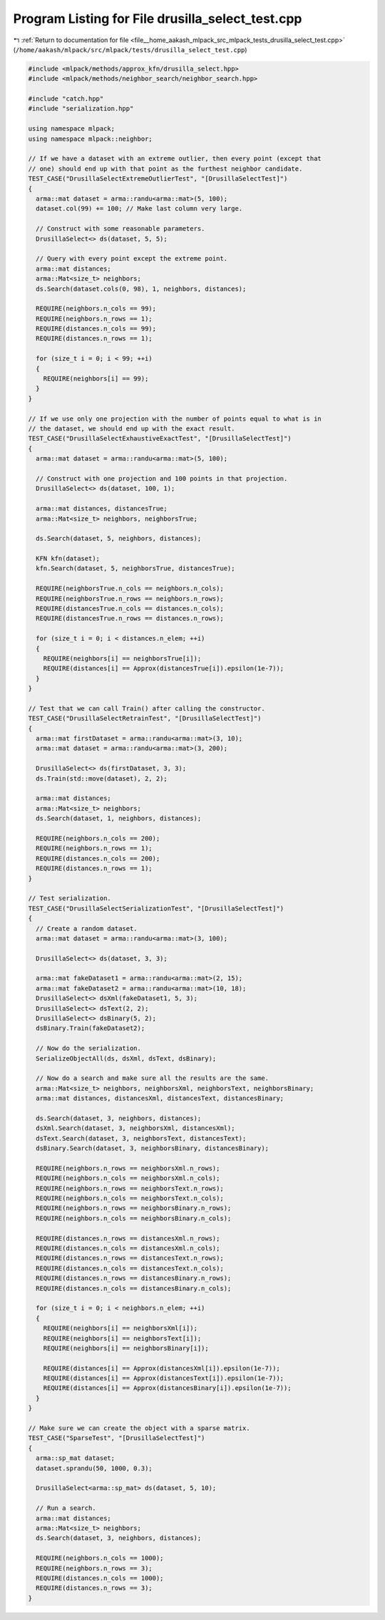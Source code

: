 
.. _program_listing_file__home_aakash_mlpack_src_mlpack_tests_drusilla_select_test.cpp:

Program Listing for File drusilla_select_test.cpp
=================================================

|exhale_lsh| :ref:`Return to documentation for file <file__home_aakash_mlpack_src_mlpack_tests_drusilla_select_test.cpp>` (``/home/aakash/mlpack/src/mlpack/tests/drusilla_select_test.cpp``)

.. |exhale_lsh| unicode:: U+021B0 .. UPWARDS ARROW WITH TIP LEFTWARDS

.. code-block:: cpp

   
   #include <mlpack/methods/approx_kfn/drusilla_select.hpp>
   #include <mlpack/methods/neighbor_search/neighbor_search.hpp>
   
   #include "catch.hpp"
   #include "serialization.hpp"
   
   using namespace mlpack;
   using namespace mlpack::neighbor;
   
   // If we have a dataset with an extreme outlier, then every point (except that
   // one) should end up with that point as the furthest neighbor candidate.
   TEST_CASE("DrusillaSelectExtremeOutlierTest", "[DrusillaSelectTest]")
   {
     arma::mat dataset = arma::randu<arma::mat>(5, 100);
     dataset.col(99) += 100; // Make last column very large.
   
     // Construct with some reasonable parameters.
     DrusillaSelect<> ds(dataset, 5, 5);
   
     // Query with every point except the extreme point.
     arma::mat distances;
     arma::Mat<size_t> neighbors;
     ds.Search(dataset.cols(0, 98), 1, neighbors, distances);
   
     REQUIRE(neighbors.n_cols == 99);
     REQUIRE(neighbors.n_rows == 1);
     REQUIRE(distances.n_cols == 99);
     REQUIRE(distances.n_rows == 1);
   
     for (size_t i = 0; i < 99; ++i)
     {
       REQUIRE(neighbors[i] == 99);
     }
   }
   
   // If we use only one projection with the number of points equal to what is in
   // the dataset, we should end up with the exact result.
   TEST_CASE("DrusillaSelectExhaustiveExactTest", "[DrusillaSelectTest]")
   {
     arma::mat dataset = arma::randu<arma::mat>(5, 100);
   
     // Construct with one projection and 100 points in that projection.
     DrusillaSelect<> ds(dataset, 100, 1);
   
     arma::mat distances, distancesTrue;
     arma::Mat<size_t> neighbors, neighborsTrue;
   
     ds.Search(dataset, 5, neighbors, distances);
   
     KFN kfn(dataset);
     kfn.Search(dataset, 5, neighborsTrue, distancesTrue);
   
     REQUIRE(neighborsTrue.n_cols == neighbors.n_cols);
     REQUIRE(neighborsTrue.n_rows == neighbors.n_rows);
     REQUIRE(distancesTrue.n_cols == distances.n_cols);
     REQUIRE(distancesTrue.n_rows == distances.n_rows);
   
     for (size_t i = 0; i < distances.n_elem; ++i)
     {
       REQUIRE(neighbors[i] == neighborsTrue[i]);
       REQUIRE(distances[i] == Approx(distancesTrue[i]).epsilon(1e-7));
     }
   }
   
   // Test that we can call Train() after calling the constructor.
   TEST_CASE("DrusillaSelectRetrainTest", "[DrusillaSelectTest]")
   {
     arma::mat firstDataset = arma::randu<arma::mat>(3, 10);
     arma::mat dataset = arma::randu<arma::mat>(3, 200);
   
     DrusillaSelect<> ds(firstDataset, 3, 3);
     ds.Train(std::move(dataset), 2, 2);
   
     arma::mat distances;
     arma::Mat<size_t> neighbors;
     ds.Search(dataset, 1, neighbors, distances);
   
     REQUIRE(neighbors.n_cols == 200);
     REQUIRE(neighbors.n_rows == 1);
     REQUIRE(distances.n_cols == 200);
     REQUIRE(distances.n_rows == 1);
   }
   
   // Test serialization.
   TEST_CASE("DrusillaSelectSerializationTest", "[DrusillaSelectTest]")
   {
     // Create a random dataset.
     arma::mat dataset = arma::randu<arma::mat>(3, 100);
   
     DrusillaSelect<> ds(dataset, 3, 3);
   
     arma::mat fakeDataset1 = arma::randu<arma::mat>(2, 15);
     arma::mat fakeDataset2 = arma::randu<arma::mat>(10, 18);
     DrusillaSelect<> dsXml(fakeDataset1, 5, 3);
     DrusillaSelect<> dsText(2, 2);
     DrusillaSelect<> dsBinary(5, 2);
     dsBinary.Train(fakeDataset2);
   
     // Now do the serialization.
     SerializeObjectAll(ds, dsXml, dsText, dsBinary);
   
     // Now do a search and make sure all the results are the same.
     arma::Mat<size_t> neighbors, neighborsXml, neighborsText, neighborsBinary;
     arma::mat distances, distancesXml, distancesText, distancesBinary;
   
     ds.Search(dataset, 3, neighbors, distances);
     dsXml.Search(dataset, 3, neighborsXml, distancesXml);
     dsText.Search(dataset, 3, neighborsText, distancesText);
     dsBinary.Search(dataset, 3, neighborsBinary, distancesBinary);
   
     REQUIRE(neighbors.n_rows == neighborsXml.n_rows);
     REQUIRE(neighbors.n_cols == neighborsXml.n_cols);
     REQUIRE(neighbors.n_rows == neighborsText.n_rows);
     REQUIRE(neighbors.n_cols == neighborsText.n_cols);
     REQUIRE(neighbors.n_rows == neighborsBinary.n_rows);
     REQUIRE(neighbors.n_cols == neighborsBinary.n_cols);
   
     REQUIRE(distances.n_rows == distancesXml.n_rows);
     REQUIRE(distances.n_cols == distancesXml.n_cols);
     REQUIRE(distances.n_rows == distancesText.n_rows);
     REQUIRE(distances.n_cols == distancesText.n_cols);
     REQUIRE(distances.n_rows == distancesBinary.n_rows);
     REQUIRE(distances.n_cols == distancesBinary.n_cols);
   
     for (size_t i = 0; i < neighbors.n_elem; ++i)
     {
       REQUIRE(neighbors[i] == neighborsXml[i]);
       REQUIRE(neighbors[i] == neighborsText[i]);
       REQUIRE(neighbors[i] == neighborsBinary[i]);
   
       REQUIRE(distances[i] == Approx(distancesXml[i]).epsilon(1e-7));
       REQUIRE(distances[i] == Approx(distancesText[i]).epsilon(1e-7));
       REQUIRE(distances[i] == Approx(distancesBinary[i]).epsilon(1e-7));
     }
   }
   
   // Make sure we can create the object with a sparse matrix.
   TEST_CASE("SparseTest", "[DrusillaSelectTest]")
   {
     arma::sp_mat dataset;
     dataset.sprandu(50, 1000, 0.3);
   
     DrusillaSelect<arma::sp_mat> ds(dataset, 5, 10);
   
     // Run a search.
     arma::mat distances;
     arma::Mat<size_t> neighbors;
     ds.Search(dataset, 3, neighbors, distances);
   
     REQUIRE(neighbors.n_cols == 1000);
     REQUIRE(neighbors.n_rows == 3);
     REQUIRE(distances.n_cols == 1000);
     REQUIRE(distances.n_rows == 3);
   }
